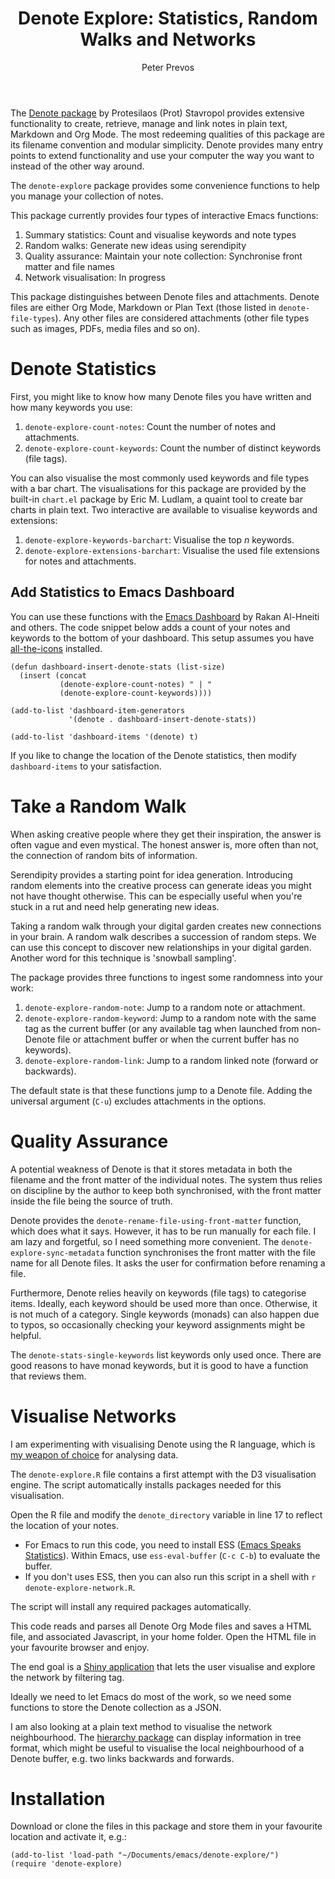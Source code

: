 #+title:  Denote Explore: Statistics, Random Walks and Networks
#+author: Peter Prevos

The [[https://protesilaos.com/emacs/denote][Denote package]] by Protesilaos (Prot) Stavropol provides extensive functionality to create, retrieve, manage and link notes in plain text, Markdown and Org Mode. The most redeeming qualities of this package are its filename convention and modular simplicity. Denote provides many entry points to extend functionality and use your computer the way you want to instead of the other way around.

The =denote-explore= package provides some convenience functions to help you manage your collection of notes.

This package currently provides four types of interactive Emacs functions:
1. Summary statistics: Count and visualise keywords and note types
2. Random walks: Generate new ideas using serendipity
3. Quality assurance: Maintain your note collection: Synchronise front matter and file names
4. Network visualisation: In progress

This package distinguishes between Denote files and attachments. Denote files are either Org Mode, Markdown or Plan Text (those listed in =denote-file-types=). Any other files are considered attachments (other file types such as images, PDFs, media files and so on). 

* Denote Statistics
First, you might like to know how many Denote files you have written and how many keywords you use:

1. =denote-explore-count-notes=: Count the number of notes and attachments. 
2. =denote-explore-count-keywords=: Count the number of distinct keywords (file tags).

You can also visualise the most commonly used keywords and file types with a bar chart. The visualisations for this package are provided by the built-in =chart.el= package by Eric M. Ludlam, a quaint tool to create bar charts in plain text. Two interactive are available to visualise keywords and extensions:

1. =denote-explore-keywords-barchart=: Visualise the top /n/ keywords.
2. =denote-explore-extensions-barchart=: Visualise the used file extensions for notes and attachments.

#+caption: Example of a bar chart of top-20 keywords in the chart package.
#+attr_org: :width 600
[[file:denote-keywords-barchart.png]]

** Add Statistics to Emacs Dashboard
You can use these functions with the [[https://github.com/emacs-dashboard/emacs-dashboard][Emacs Dashboard]] by Rakan Al-Hneiti and others. The code snippet below adds a count of your notes and keywords to the bottom of your dashboard. This setup assumes you have [[https://github.com/domtronn/all-the-icons.el][all-the-icons]] installed.

#+begin_src elisp :result none
  (defun dashboard-insert-denote-stats (list-size)
    (insert (concat
             (denote-explore-count-notes) " | "
             (denote-explore-count-keywords))))

  (add-to-list 'dashboard-item-generators
               '(denote . dashboard-insert-denote-stats))

  (add-to-list 'dashboard-items '(denote) t)
#+end_src

If you like to change the location of the Denote statistics, then modify =dashboard-items= to your satisfaction. 

* Take a Random Walk
When asking creative people where they get their inspiration, the answer is often vague and even mystical. The honest answer is, more often than not, the connection of random bits of information.

Serendipity provides a starting point for idea generation. Introducing random elements into the creative process can generate ideas you might not have thought otherwise. This can be especially useful when you're stuck in a rut and need help generating new ideas.

Taking a random walk through your digital garden creates new connections in your brain. A random walk describes a succession of random steps. We can use this concept to discover new relationships in your digital garden. Another word for this technique is 'snowball sampling'.

The package provides three functions to ingest some randomness into your work:

1. =denote-explore-random-note=: Jump to a random note or attachment.
2. =denote-explore-random-keyword=: Jump to a random note with the same tag as the current buffer (or any available tag when launched from non-Denote file or attachment buffer or when the current buffer has no keywords).
3. =denote-explore-random-link=: Jump to a random linked note (forward or backwards).

The default state is that these functions jump to a Denote file. Adding the universal argument (=C-u=) excludes attachments in the options.

* Quality Assurance
A potential weakness of Denote is that it stores metadata in both the filename and the front matter of the individual notes. The system thus relies on discipline by the author to keep both synchronised, with the front matter inside the file being the source of truth.

Denote provides the =denote-rename-file-using-front-matter= function, which does what it says. However, it has to be run manually for each file. I am lazy and forgetful, so I need something more convenient. The =denote-explore-sync-metadata= function synchronises the front matter with the file name for all Denote files. It asks the user for confirmation before renaming a file.

Furthermore, Denote relies heavily on keywords (file tags) to categorise items. Ideally, each keyword should be used more than once. Otherwise, it is not much of a category. Single keywords (monads) can also happen due to typos, so occasionally checking your keyword assignments might be helpful.

The =denote-stats-single-keywords= list keywords only used once. There are good reasons to have monad keywords, but it is good to have a function that reviews them.

* Visualise Networks
I am experimenting with visualising Denote using the R language, which is [[https://lucidmanager.org/tags/rstats/][my weapon of choice]] for analysing data.

The =denote-explore.R= file contains a first attempt with the D3 visualisation engine. The script automatically installs packages needed for this visualisation.

Open the R file and modify the =denote_directory= variable in line 17 to reflect the location of your notes.

- For Emacs to run this code, you need to install ESS ([[https://ess.r-project.org/][Emacs Speaks Statistics]]). Within Emacs, use =ess-eval-buffer= (=C-c C-b=) to evaluate the buffer.
- If you don't uses ESS, then you can also run this script in a shell with =r denote-explore-network.R=.

The script will install any required packages automatically.

This code reads and parses all Denote Org Mode files and saves a HTML file, and associated Javascript, in your home folder. Open the HTML file in your favourite browser and enjoy.

The end goal is a [[https://shiny.rstudio.com/][Shiny application]] that lets the user visualise and explore the network by filtering tag.

Ideally we need to let Emacs do most of the work, so we need some functions to store the Denote collection as a JSON.

I am also looking at a plain text method to visualise the network neighbourhood. The [[https://emacs.cafe/emacs/guest-post/2017/06/26/hierarchy.html][hierarchy package]] can display information in tree format, which might be useful to visualise the local neighbourhood of a Denote buffer, e.g. two links backwards and forwards. 

* Installation
Download or clone the files in this package and store them in your favourite location and activate it, e.g.:

#+begin_src elisp
  (add-to-list 'load-path "~/Documents/emacs/denote-explore/")
  (require 'denote-explore)
#+end_src
